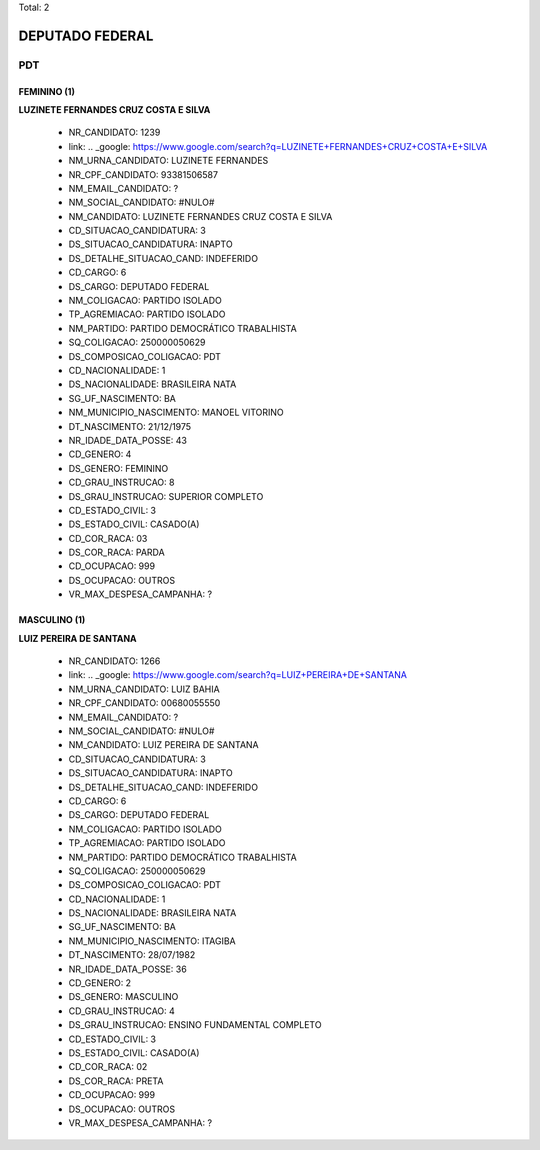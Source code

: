 Total: 2

DEPUTADO FEDERAL
================

PDT
---

FEMININO (1)
............

**LUZINETE FERNANDES CRUZ COSTA E SILVA**

  - NR_CANDIDATO: 1239
  - link: .. _google: https://www.google.com/search?q=LUZINETE+FERNANDES+CRUZ+COSTA+E+SILVA
  - NM_URNA_CANDIDATO: LUZINETE FERNANDES
  - NR_CPF_CANDIDATO: 93381506587
  - NM_EMAIL_CANDIDATO: ?
  - NM_SOCIAL_CANDIDATO: #NULO#
  - NM_CANDIDATO: LUZINETE FERNANDES CRUZ COSTA E SILVA
  - CD_SITUACAO_CANDIDATURA: 3
  - DS_SITUACAO_CANDIDATURA: INAPTO
  - DS_DETALHE_SITUACAO_CAND: INDEFERIDO
  - CD_CARGO: 6
  - DS_CARGO: DEPUTADO FEDERAL
  - NM_COLIGACAO: PARTIDO ISOLADO
  - TP_AGREMIACAO: PARTIDO ISOLADO
  - NM_PARTIDO: PARTIDO DEMOCRÁTICO TRABALHISTA
  - SQ_COLIGACAO: 250000050629
  - DS_COMPOSICAO_COLIGACAO: PDT
  - CD_NACIONALIDADE: 1
  - DS_NACIONALIDADE: BRASILEIRA NATA
  - SG_UF_NASCIMENTO: BA
  - NM_MUNICIPIO_NASCIMENTO: MANOEL VITORINO
  - DT_NASCIMENTO: 21/12/1975
  - NR_IDADE_DATA_POSSE: 43
  - CD_GENERO: 4
  - DS_GENERO: FEMININO
  - CD_GRAU_INSTRUCAO: 8
  - DS_GRAU_INSTRUCAO: SUPERIOR COMPLETO
  - CD_ESTADO_CIVIL: 3
  - DS_ESTADO_CIVIL: CASADO(A)
  - CD_COR_RACA: 03
  - DS_COR_RACA: PARDA
  - CD_OCUPACAO: 999
  - DS_OCUPACAO: OUTROS
  - VR_MAX_DESPESA_CAMPANHA: ?


MASCULINO (1)
.............

**LUIZ PEREIRA DE SANTANA**

  - NR_CANDIDATO: 1266
  - link: .. _google: https://www.google.com/search?q=LUIZ+PEREIRA+DE+SANTANA
  - NM_URNA_CANDIDATO: LUIZ BAHIA
  - NR_CPF_CANDIDATO: 00680055550
  - NM_EMAIL_CANDIDATO: ?
  - NM_SOCIAL_CANDIDATO: #NULO#
  - NM_CANDIDATO: LUIZ PEREIRA DE SANTANA
  - CD_SITUACAO_CANDIDATURA: 3
  - DS_SITUACAO_CANDIDATURA: INAPTO
  - DS_DETALHE_SITUACAO_CAND: INDEFERIDO
  - CD_CARGO: 6
  - DS_CARGO: DEPUTADO FEDERAL
  - NM_COLIGACAO: PARTIDO ISOLADO
  - TP_AGREMIACAO: PARTIDO ISOLADO
  - NM_PARTIDO: PARTIDO DEMOCRÁTICO TRABALHISTA
  - SQ_COLIGACAO: 250000050629
  - DS_COMPOSICAO_COLIGACAO: PDT
  - CD_NACIONALIDADE: 1
  - DS_NACIONALIDADE: BRASILEIRA NATA
  - SG_UF_NASCIMENTO: BA
  - NM_MUNICIPIO_NASCIMENTO: ITAGIBA
  - DT_NASCIMENTO: 28/07/1982
  - NR_IDADE_DATA_POSSE: 36
  - CD_GENERO: 2
  - DS_GENERO: MASCULINO
  - CD_GRAU_INSTRUCAO: 4
  - DS_GRAU_INSTRUCAO: ENSINO FUNDAMENTAL COMPLETO
  - CD_ESTADO_CIVIL: 3
  - DS_ESTADO_CIVIL: CASADO(A)
  - CD_COR_RACA: 02
  - DS_COR_RACA: PRETA
  - CD_OCUPACAO: 999
  - DS_OCUPACAO: OUTROS
  - VR_MAX_DESPESA_CAMPANHA: ?

